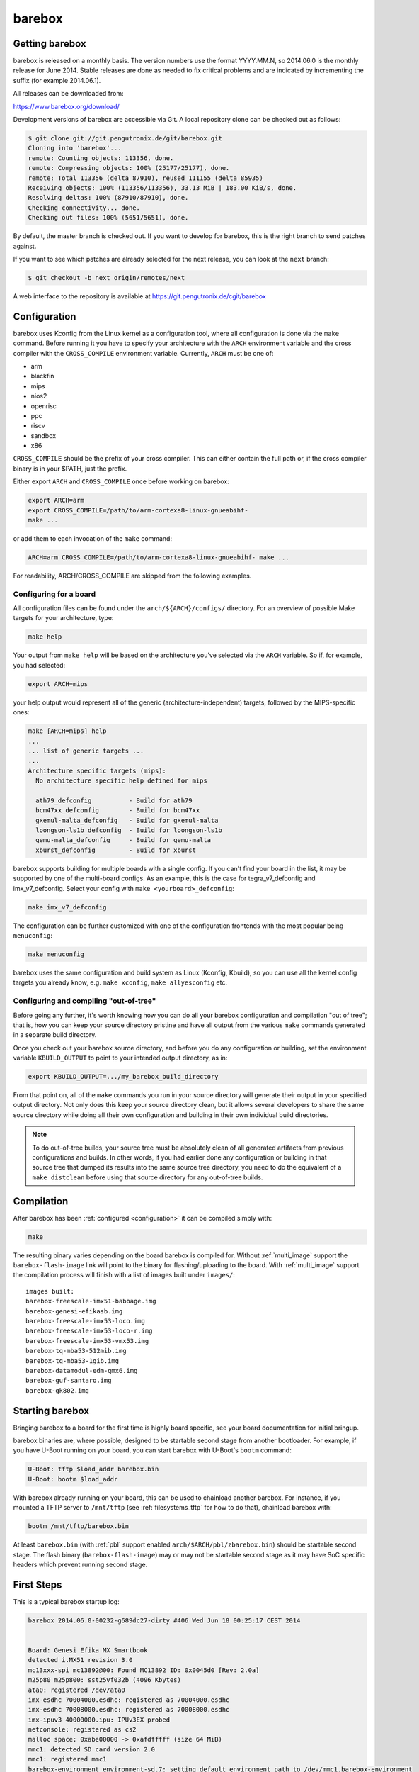 barebox
=======

Getting barebox
---------------

barebox is released on a monthly basis. The version numbers use the format
YYYY.MM.N, so 2014.06.0 is the monthly release for June 2014. Stable releases
are done as needed to fix critical problems and are indicated by incrementing
the suffix (for example 2014.06.1).

All releases can be downloaded from:

https://www.barebox.org/download/

Development versions of barebox are accessible via Git. A local repository clone
can be checked out as follows:

.. code-block:: sh

  $ git clone git://git.pengutronix.de/git/barebox.git
  Cloning into 'barebox'...
  remote: Counting objects: 113356, done.
  remote: Compressing objects: 100% (25177/25177), done.
  remote: Total 113356 (delta 87910), reused 111155 (delta 85935)
  Receiving objects: 100% (113356/113356), 33.13 MiB | 183.00 KiB/s, done.
  Resolving deltas: 100% (87910/87910), done.
  Checking connectivity... done.
  Checking out files: 100% (5651/5651), done.

By default, the master branch is checked out. If you want to develop for
barebox, this is the right branch to send patches against.

If you want to see which patches are already selected for the next release,
you can look at the ``next`` branch:

.. code-block:: sh

  $ git checkout -b next origin/remotes/next

A web interface to the repository is available at
https://git.pengutronix.de/cgit/barebox

.. _configuration:

Configuration
-------------

barebox uses Kconfig from the Linux kernel as a configuration tool,
where all configuration is done via the ``make`` command. Before running
it you have to specify your architecture with the ``ARCH`` environment
variable and the cross compiler with the ``CROSS_COMPILE`` environment
variable. Currently, ``ARCH`` must be one of:

* arm
* blackfin
* mips
* nios2
* openrisc
* ppc
* riscv
* sandbox
* x86

``CROSS_COMPILE`` should be the prefix of your cross compiler. This can
either contain the full path or, if the cross compiler binary is
in your $PATH, just the prefix.

Either export ``ARCH`` and ``CROSS_COMPILE`` once before working on barebox:

.. code-block:: sh

  export ARCH=arm
  export CROSS_COMPILE=/path/to/arm-cortexa8-linux-gnueabihf-
  make ...

or add them to each invocation of the ``make`` command:

.. code-block:: sh

  ARCH=arm CROSS_COMPILE=/path/to/arm-cortexa8-linux-gnueabihf- make ...

For readability, ARCH/CROSS_COMPILE are skipped from the following examples.

Configuring for a board
^^^^^^^^^^^^^^^^^^^^^^^

All configuration files can be found under the ``arch/${ARCH}/configs/``
directory. For an overview of possible Make targets for your architecture,
type:

.. code-block:: sh

  make help

Your output from ``make help`` will be based on the architecture you've
selected via the ``ARCH`` variable. So if, for example, you had selected:

.. code-block:: sh

  export ARCH=mips

your help output would represent all of the generic (architecture-independent)
targets, followed by the MIPS-specific ones:

.. code-block:: sh

  make [ARCH=mips] help
  ...
  ... list of generic targets ...
  ...
  Architecture specific targets (mips):
    No architecture specific help defined for mips

    ath79_defconfig          - Build for ath79
    bcm47xx_defconfig        - Build for bcm47xx
    gxemul-malta_defconfig   - Build for gxemul-malta
    loongson-ls1b_defconfig  - Build for loongson-ls1b
    qemu-malta_defconfig     - Build for qemu-malta
    xburst_defconfig         - Build for xburst

barebox supports building for multiple boards with a single config. If you
can't find your board in the list, it may be supported by one of the multi-board
configs. As an example, this is the case for tegra_v7_defconfig and imx_v7_defconfig.
Select your config with ``make <yourboard>_defconfig``:

.. code-block:: sh

  make imx_v7_defconfig

The configuration can be further customized with one of the configuration frontends
with the most popular being ``menuconfig``:

.. code-block:: sh

  make menuconfig

barebox uses the same configuration and build system as Linux (Kconfig,
Kbuild), so you can use all the kernel config targets you already know, e.g.
``make xconfig``, ``make allyesconfig`` etc.

Configuring and compiling "out-of-tree"
^^^^^^^^^^^^^^^^^^^^^^^^^^^^^^^^^^^^^^^

Before going any further, it's worth knowing how you can do all your barebox
configuration and compilation "out of tree"; that is, how you can keep your
source directory pristine and have all output from the various ``make`` commands
generated in a separate build directory.

Once you check out your barebox source directory, and before you do any
configuration or building, set the environment variable ``KBUILD_OUTPUT``
to point to your intended output directory, as in:

.. code-block:: sh

  export KBUILD_OUTPUT=.../my_barebox_build_directory

From that point on, all of the ``make`` commands you run in your source
directory will generate their output in your specified output directory.
Not only does this keep your source directory clean, but it allows several
developers to share the same source directory while doing all their own
configuration and building in their own individual build directories.

.. note::

   To do out-of-tree builds, your source tree must be absolutely clean
   of all generated artifacts from previous configurations and builds.
   In other words, if you had earlier done any configuration or building
   in that source tree that dumped its results into the same source tree
   directory, you need to do the equivalent of a ``make distclean`` before
   using that source directory for any out-of-tree builds.

Compilation
-----------

After barebox has been :ref:`configured <configuration>` it can be compiled
simply with:

.. code-block:: sh

  make

The resulting binary varies depending on the board barebox is compiled for.
Without :ref:`multi_image` support the ``barebox-flash-image`` link will point
to the binary for flashing/uploading to the board. With :ref:`multi_image` support
the compilation process will finish with a list of images built under ``images/``::

  images built:
  barebox-freescale-imx51-babbage.img
  barebox-genesi-efikasb.img
  barebox-freescale-imx53-loco.img
  barebox-freescale-imx53-loco-r.img
  barebox-freescale-imx53-vmx53.img
  barebox-tq-mba53-512mib.img
  barebox-tq-mba53-1gib.img
  barebox-datamodul-edm-qmx6.img
  barebox-guf-santaro.img
  barebox-gk802.img

.. _second_stage:

Starting barebox
-----------------

Bringing barebox to a board for the first time is highly board specific, see your
board documentation for initial bringup.

barebox binaries are, where possible, designed to be startable second stage from another
bootloader. For example, if you have U-Boot running on your board, you can start barebox
with U-Boot's ``bootm`` command:

.. code-block:: console

  U-Boot: tftp $load_addr barebox.bin
  U-Boot: bootm $load_addr

With barebox already running on your board, this can be used to chainload
another barebox. For instance, if you mounted a TFTP server to ``/mnt/tftp``
(see :ref:`filesystems_tftp` for how to do that), chainload barebox with:

.. code-block:: console

  bootm /mnt/tftp/barebox.bin

At least ``barebox.bin`` (with :ref:`pbl` support enabled ``arch/$ARCH/pbl/zbarebox.bin``)
should be startable second stage. The flash binary (``barebox-flash-image``) may or may not
be startable second stage as it may have SoC specific headers which prevent running second
stage.

First Steps
-----------

This is a typical barebox startup log:

.. code-block:: console

  barebox 2014.06.0-00232-g689dc27-dirty #406 Wed Jun 18 00:25:17 CEST 2014


  Board: Genesi Efika MX Smartbook
  detected i.MX51 revision 3.0
  mc13xxx-spi mc13892@00: Found MC13892 ID: 0x0045d0 [Rev: 2.0a]
  m25p80 m25p800: sst25vf032b (4096 Kbytes)
  ata0: registered /dev/ata0
  imx-esdhc 70004000.esdhc: registered as 70004000.esdhc
  imx-esdhc 70008000.esdhc: registered as 70008000.esdhc
  imx-ipuv3 40000000.ipu: IPUv3EX probed
  netconsole: registered as cs2
  malloc space: 0xabe00000 -> 0xafdfffff (size 64 MiB)
  mmc1: detected SD card version 2.0
  mmc1: registered mmc1
  barebox-environment environment-sd.7: setting default environment path to /dev/mmc1.barebox-environment
  running /env/bin/init...

  Hit any key to stop autoboot:  3

  barebox@Genesi Efika MX Smartbook:/

Without intervention, barebox will continue booting after 3 seconds. If interrupted
by pressing a key, you will find yourself at the :ref:`shell <hush>`.

At the shell type ``help`` for a list of supported commands. ``help <command>`` shows
the usage for a particular command. barebox has tab completion which will complete
your command. Arguments to commands are also completed depending on the command. If
a command expects a file argument only files will be offered as completion. Other
commands will only complete devices or devicetree nodes.
